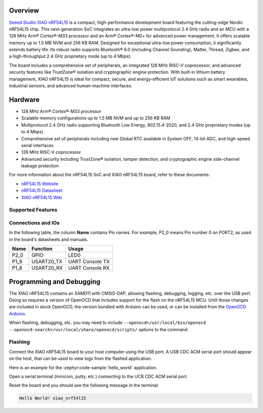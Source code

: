 .. zephyr:board:: xiao_nrf54l15

Overview
********

`Seeed Studio XIAO nRF54L15`_ is a compact, high-performance development board featuring the cutting-edge
Nordic nRF54L15 chip. This next-generation SoC integrates an ultra-low power multiprotocol 2.4 GHz
radio and an MCU with a 128 MHz Arm® Cortex®-M33 processor and an Arm® Cortex®-M0+ for advanced
power management. It offers scalable memory up to 1.5 MB NVM and 256 KB RAM.
Designed for exceptional ultra-low power consumption, it significantly extends battery life.
Its robust radio supports Bluetooth® 6.0 (including Channel Sounding), Matter, Thread, Zigbee,
and a high-throughput 2.4 GHz proprietary mode (up to 4 Mbps).

The board includes a comprehensive set of peripherals, an integrated 128 MHz RISC-V coprocessor,
and advanced security features like TrustZone® isolation and cryptographic engine protection.
With built-in lithium battery management, XIAO nRF54L15 is ideal for compact, secure,
and energy-efficient IoT solutions such as smart wearables, industrial sensors, and advanced human-machine interfaces.


Hardware
********

- 128 MHz Arm® Cortex®-M33 processor
- Scalable memory configurations up to 1.5 MB NVM and up to 256 KB RAM
- Multiprotocol 2.4 GHz radio supporting Bluetooth Low Energy, 802.15.4-2020,
  and 2.4 GHz proprietary modes (up to 4 Mbps)
- Comprehensive set of peripherals including new Global RTC available in System OFF,
  14-bit ADC, and high-speed serial interfaces
- 128 MHz RISC-V coprocessor
- Advanced security including TrustZone® isolation, tamper detection,
  and cryptographic engine side-channel leakage protection


For more information about the nRF54L15 SoC and XIAO nRF54L15 board, refer to these
documents:

- `nRF54L15 Website`_
- `nRF54L15 Datasheet`_
- `XIAO nRF54L15 Wiki`_

Supported Features
==================

.. zephyr:board-supported-hw::

Connections and IOs
===================

In the following table, the column **Name** contains Pin names. For example, P2_0
means Pin number 0 on PORT2, as used in the board's datasheets and manuals.

+-------+-------------+------------------+
| Name  | Function    | Usage            |
+=======+=============+==================+
| P2_0  | GPIO        | LED0             |
+-------+-------------+------------------+
| P1_9  | USART20_TX  | UART Console TX  |
+-------+-------------+------------------+
| P1_8  | USART20_RX  | UART Console RX  |
+-------+-------------+------------------+


Programming and Debugging
*************************

The XIAO nRF54L15 contains an SAMD11 with CMSIS-DAP, allowing flashing, debugging, logging, etc. over
the USB port. Doing so requires a version of OpenOCD that includes support for the flash on the nRF54L15
MCU. Until those changes are included in stock OpenOCD, the version bundled with Arduino can be
used, or can be installed from the `OpenOCD Arduino`_.

When flashing, debugging, etc. you may need to include ``--openocd=/usr/local/bin/openocd
--openocd-search=/usr/local/share/openocd/scripts/`` options to the command.

Flashing
========

Connect the XIAO nRF54L15 board to your host computer using the USB port. A USB CDC ACM serial port
should appear on the host, that can be used to view logs from the flashed application.

Here is an example for the :zephyr:code-sample:`hello_world` application.

.. zephyr-app-commands::
   :zephyr-app: samples/hello_world
   :board: xiao_nrf54l15
   :goals: flash

Open a serial terminal (minicom, putty, etc.) connecting to the UCB CDC ACM serial port.

Reset the board and you should see the following message in the terminal:

.. code-block:: console

   Hello World! xiao_nrf54l15


.. _Seeed Studio XIAO nRF54L15:
   https://www.seeedstudio.com/XIAO-nRF54L15-Sense-p-6494

.. _XIAO nRF54L15 Wiki:
   https://wiki.seeedstudio.com/getting_started_with_xiao_nrf54l15/

.. _nRF54L15 Website:
   https://www.nordicsemi.com/Products/nRF54L15

.. _nRF54L15 Datasheet:
   https://docs.nordicsemi.com/bundle/ps_nrf54L15/page/keyfeatures_html5.html

.. _OpenOCD Arduino:
   https://github.com/arduino/OpenOCD
